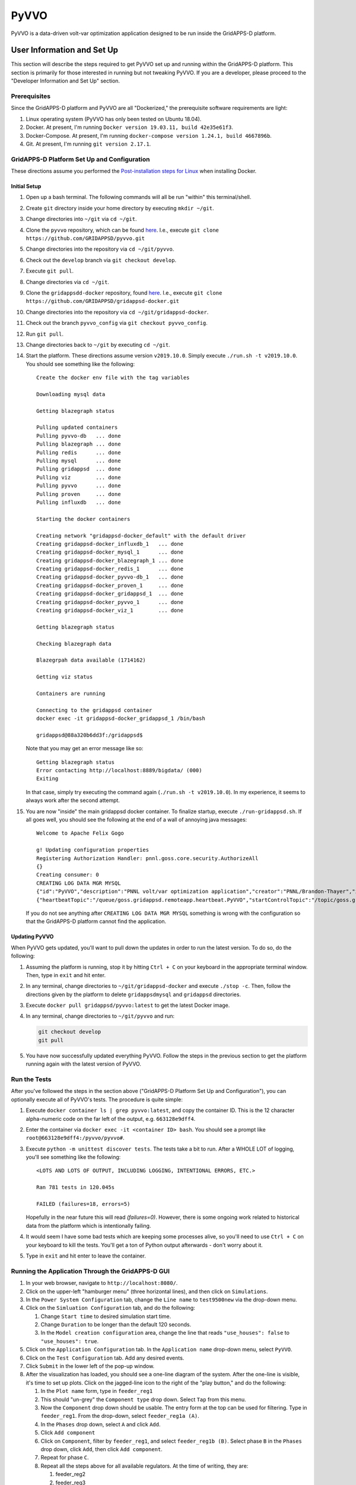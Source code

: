 PyVVO
=====

PyVVO is a data-driven volt-var optimization application designed to be
run inside the GridAPPS-D platform.

User Information and Set Up
---------------------------

This section will describe the steps required to get PyVVO set up and
running within the GridAPPS-D platform. This section is primarily for
those interested in running but not tweaking PyVVO. If you are a
developer, please proceed to the "Developer Information and Set Up"
section.

Prerequisites
~~~~~~~~~~~~~

Since the GridAPPS-D platform and PyVVO are all "Dockerized," the
prerequisite software requirements are light:

1.  Linux operating system
    (PyVVO has only been tested on Ubuntu 18.04).
2.  Docker. At present, I'm running ``Docker version 19.03.11, build
    42e35e61f3``.
3.  Docker-Compose. At present, I'm running ``docker-compose version
    1.24.1, build 4667896b``.
4.  Git. At present, I'm running ``git version 2.17.1``.

GridAPPS-D Platform Set Up and Configuration
~~~~~~~~~~~~~~~~~~~~~~~~~~~~~~~~~~~~~~~~~~~~

These directions assume you performed the `Post-installation steps for
Linux <https://docs.docker.com/install/linux/linux-postinstall/>`__ when
installing Docker.

Initial Setup
^^^^^^^^^^^^^

1.  Open up a bash terminal. The following commands will all be run
    "within" this terminal/shell.
2.  Create ``git`` directory inside your home directory by executing
    ``mkdir ~/git``.
3.  Change directories into ``~/git`` via ``cd ~/git``.
4.  Clone the ``pyvvo`` repository, which can be found
    `here <https://github.com/GRIDAPPSD/pyvvo>`__. I.e., execute
    ``git clone https://github.com/GRIDAPPSD/pyvvo.git``
5.  Change directories into the repository via ``cd ~/git/pyvvo``.
6.  Check out the ``develop`` branch via ``git checkout develop``.
7.  Execute ``git pull``.
8.  Change directories via ``cd ~/git``.
9.  Clone the ``gridappsdd-docker`` repository, found
    `here <https://github.com/GRIDAPPSD/gridappsd-docker>`__. I.e.,
    execute
    ``git clone https://github.com/GRIDAPPSD/gridappsd-docker.git``
10. Change directories into the repository via
    ``cd ~/git/gridappsd-docker``.
11. Check out the branch ``pyvvo_config`` via
    ``git checkout pyvvo_config``.
12. Run ``git pull``.
13. Change directories back to ``~/git`` by executing ``cd ~/git``.
14. Start the platform. These directions assume version ``v2019.10.0``.
    Simply execute ``./run.sh -t v2019.10.0``. You should see something
    like the following:

    ::

        Create the docker env file with the tag variables

        Downloading mysql data

        Getting blazegraph status

        Pulling updated containers
        Pulling pyvvo-db   ... done
        Pulling blazegraph ... done
        Pulling redis      ... done
        Pulling mysql      ... done
        Pulling gridappsd  ... done
        Pulling viz        ... done
        Pulling pyvvo      ... done
        Pulling proven     ... done
        Pulling influxdb   ... done

        Starting the docker containers

        Creating network "gridappsd-docker_default" with the default driver
        Creating gridappsd-docker_influxdb_1   ... done
        Creating gridappsd-docker_mysql_1      ... done
        Creating gridappsd-docker_blazegraph_1 ... done
        Creating gridappsd-docker_redis_1      ... done
        Creating gridappsd-docker_pyvvo-db_1   ... done
        Creating gridappsd-docker_proven_1     ... done
        Creating gridappsd-docker_gridappsd_1  ... done
        Creating gridappsd-docker_pyvvo_1      ... done
        Creating gridappsd-docker_viz_1        ... done

        Getting blazegraph status

        Checking blazegraph data

        Blazegrpah data available (1714162)

        Getting viz status

        Containers are running

        Connecting to the gridappsd container
        docker exec -it gridappsd-docker_gridappsd_1 /bin/bash

        gridappsd@88a320b6dd3f:/gridappsd$ 

    Note that you may get an error message like so:

    ::

        Getting blazegraph status
        Error contacting http://localhost:8889/bigdata/ (000)
        Exiting 

    In that case, simply try executing the command again
    (``./run.sh -t v2019.10.0``). In my experience, it seems to always
    work after the second attempt.

15. You are now "inside" the main gridappsd docker container. To
    finalize startup, execute ``./run-gridappsd.sh``. If all goes well,
    you should see the following at the end of a wall of annoying java
    messages:

    ::

        Welcome to Apache Felix Gogo

        g! Updating configuration properties
        Registering Authorization Handler: pnnl.goss.core.security.AuthorizeAll
        {}
        Creating consumer: 0
        CREATING LOG DATA MGR MYSQL
        {"id":"PyVVO","description":"PNNL volt/var optimization application","creator":"PNNL/Brandon-Thayer","inputs":[],"outputs":[],"options":["(simulationId)","\u0027(request)\u0027"],"execution_path":"python /pyvvo/pyvvo/pyvvo/run_pyvvo.py","type":"REMOTE","launch_on_startup":false,"prereqs":["gridappsd-sensor-simulator","gridappsd-voltage-violation","gridappsd-alarms"],"multiple_instances":true}
        {"heartbeatTopic":"/queue/goss.gridappsd.remoteapp.heartbeat.PyVVO","startControlTopic":"/topic/goss.gridappsd.remoteapp.start.PyVVO","stopControlTopic":"/topic/goss.gridappsd.remoteapp.stop.PyVVO","errorTopic":"Error","applicationId":"PyVVO"}

    If you do not see anything after ``CREATING LOG DATA MGR MYSQL``
    something is wrong with the configuration so that the GridAPPS-D
    platform cannot find the application.

Updating PyVVO
^^^^^^^^^^^^^^

When PyVVO gets updated, you'll want to pull down the updates in order
to run the latest version. To do so, do the following:

1.  Assuming the platform is running, stop it by hitting ``Ctrl + C`` on
    your keyboard in the appropriate terminal window. Then, type in
    ``exit`` and hit enter.

2.  In any terminal, change directories to ``~/git/gridappsd-docker``
    and execute ``./stop -c``. Then, follow the directions given by the
    platform to delete ``gridappsdmysql`` and ``gridappsd`` directories.

3.  Execute ``docker pull gridappsd/pyvvo:latest`` to get the latest
    Docker image.

4.  In any terminal, change directories to ``~/git/pyvvo`` and run:

    .. code:: sh

        git checkout develop
        git pull

5.  You have now successfully updated everything PyVVO. Follow the steps
    in the previous section to get the platform running again with the
    latest version of PyVVO.

Run the Tests
~~~~~~~~~~~~~

After you've followed the steps in the section above ("GridAPPS-D
Platform Set Up and Configuration"), you can optionally execute all of
PyVVO's tests. The procedure is quite simple:

1.  Execute ``docker container ls | grep pyvvo:latest``, and copy the
    container ID. This is the 12 character alpha-numeric code on the far
    left of the output, e.g. ``663128e9dff4``.

2.  Enter the container via ``docker exec -it <container ID> bash``. You
    should see a prompt like ``root@663128e9dff4:/pyvvo/pyvvo#``.

3.  Execute ``python -m unittest discover tests``. The tests take a bit
    to run. After a WHOLE LOT of logging, you'll see something like the
    following::

        <LOTS AND LOTS OF OUTPUT, INCLUDING LOGGING, INTENTIONAL ERRORS, ETC.>

        Ran 781 tests in 120.045s

        FAILED (failures=18, errors=5)

    Hopefully in the near future this will read `(failures=0)`. However,
    there is some ongoing work related to historical data from the 
    platform which is intentionally failing.

4.  It would seem I have some bad tests which are keeping some processes
    alive, so you'll need to use ``Ctrl + C`` on your keyboard to kill
    the tests. You'll get a ton of Python output afterwards - don't
    worry about it.

5.  Type in ``exit`` and hit enter to leave the container.

Running the Application Through the GridAPPS-D GUI
~~~~~~~~~~~~~~~~~~~~~~~~~~~~~~~~~~~~~~~~~~~~~~~~~~

1.  In your web browser, navigate to ``http://localhost:8080/``.

2.  Click on the upper-left "hamburger menu" (three horizontal lines),
    and then click on ``Simulations``.

3.  In the ``Power System Configuration`` tab, change the ``Line name``
    to ``test9500new`` via the drop-down menu.

4.  Click on the ``Simluation Configuration`` tab, and do the following:

    1.  Change ``Start time`` to desired simulation start time.
    2.  Change ``Duration`` to be longer than the default 120 seconds.
    3.  In the ``Model creation configuration`` area, change the line
        that reads ``"use_houses": false`` to ``"use_houses": true``.

5.  Click on the ``Application Configuration`` tab. In the
    ``Application name`` drop-down menu, select ``PyVVO``.

6.  Click on the ``Test Configuration`` tab. Add any desired events.

7.  Click ``Submit`` in the lower left of the pop-up window.

8.  After the visualization has loaded, you should see a one-line
    diagram of the system. After the one-line is visible, it's time to
    set up plots. Click on the jagged-line icon to the right of the
    "play button," and do the following:

    1.  In the ``Plot name`` form, type in ``feeder_reg1``

    2.  This should "un-grey" the ``Component type`` drop down. Select
        ``Tap`` from this menu.

    3.  Now the ``Component`` drop down should be usable. The entry form
        at the top can be used for filtering. Type in ``feeder_reg1``.
        From the drop-down, select ``feeder_reg1a (A)``.

    4.  In the ``Phases`` drop down, select ``A`` and click ``Add``.

    5.  Click ``Add component``

    6.  Click on ``Component``, filter by ``feeder_reg1``, and select
        ``feeder_reg1b (B)``. Select phase ``B`` in the ``Phases`` drop
        down, click ``Add``, then click ``Add component``.

    7.  Repeat for phase ``C``.

    8.  Repeat all the steps above for all available regulators. At the
        time of writing, they are:

        1.  feeder\_reg2

        2.  feeder\_reg3

        3.  vreg2

        4.  vreg3

        5.  vreg4

    9.  At present, the visualization does not support adding plots for
        capacitor states (open vs. closed). If those plots ever become
        available, they'll be useful.

    10. Add a plot to track feeder power by doing the following:

        1.  Use ``power`` for ``Plot Name``

        2.  Select ``Power`` from ``Component type`` drop-down and then
            check the ``Magnitude`` box.

        3.  Type in ``hvmv_sub`` in the ``Component`` drop-down and
            select ``hvmv_sub_hsb (A, B, C)``.

        4.  Click on all three phases in the ``Phases`` drop-down, click
            ``Add``, then click ``Add component``.

    11. We're done. Click ``Done`` in the lower left.

    12. Start the simulation by clicking on the "play button" in the
        upper right.

Viewing PyVVO Logs As Simulation Proceeds
~~~~~~~~~~~~~~~~~~~~~~~~~~~~~~~~~~~~~~~~~

Set Up
^^^^^^

As soon as you've started a simulation involving PyVVO, it's nice to
view the logs as they're emitted to see what PyVVO is up to. This is
also where you'll see evidence that PyVVO has handled an event. To get
the logs going, open up a new terminal, and do the following:

1.  Execute ``docker container ls | grep pyvvo``.

2.  From that output, copy the container ID associated with
    ``gridappsd/pyvvo:latest``. The container ID is the 12 character
    alphanumeric string on the far left, e.g. ``d2c2ec59696b``.

3. Execute ``docker logs -f <container ID goes here>``

4. Watch the logs roll in.

Note that a slightly more detailed version of the log can also be found
within the PyVVO container at ``/pyvvo/pyvvo/pyvvo.log``. As opposed to
the console log, the file version also contains module name, function
name, and line number. This is configurable via ``log_config.json``,
though most users will find no reason to tweak log configuration.

Expected Messages
^^^^^^^^^^^^^^^^^

Over the course of a simulation, PyVVO emits a lot of logging
information. This section attempts to describe most logging messages
you'll see over the course of a run of the application.

It's important to note that PyVVO is a multi-threaded application, and
as such, log messages may come in mixed up order. I.e., in the middle of
a sequence of genetic algorithm related messages, you may see a message
related to a piece of equipment's state being updated, since PyVVO is
listening to simulation output in different threads.

Initialization Messages
'''''''''''''''''''''''

When PyVVO is first started, it pulls a lot of information from the
platform in order to configure itself. As such, you'll see a lot of
messages in the beginning related to this.

*   ``[INFO] [PlatformManager]: Connected to GridAPPS-D platform.``

    Indicates PyVVO has successfully connected via the ``gridappsd``
    package.

*   ``[INFO] [SimulationClock]: SimulationClock configured and
    initialized.``

    Indicates PyVVO's clock has been initialized. It will log the most
    recent simulation time every ``clock_log_interval`` seconds. See the
    "Configuring PyVVO" section for details on how to change this
    interval.

*   ``[INFO] [SPARQLManager] <Some equipment type> data obtained``

    PyVVO emits this record for various types of equipment: regulators,
    capacitors, switches, inverters, synchronous machines, load nominal
    voltage, and substation. This indicates PyVVO pulled data from
    blazegraph related to the feeder in question in order to configure
    itself.

*   ``[INFO] [SPARQLManager]: <some equipment type> <some attribute>
    measurements obtained.``

    This indicates PyVVO has done an additional query to map measurement
    MRIDs to equipment MRIDs.

*   ``[INFO] [GLMManager]: GridLAB-D model parsed and mapped.``

    PyVVO has requested the base GridLAB-D model from the platform via
    the API, and has parsed the model.

*   ``[INFO] [GLMManager]: All solar objects removed from the model.``

    PyVVO removes solar objects from the GridLAB-D model, and instead
    updates inverter output directly via measurements from the platform.

*   ``[INFO] [GLMManager]: All inverters have V_In and I_In set
    according to their rated power.``

    This is related to the previous item: PyVVO gives inverters in its
    internal GridLAB-D model a DC source capable of injecting the
    inverters' rated apparent power.

*   ``[INFO] [GLMManager]: All switches have had their states converted
    to three phase notation.``

    The baseline model from the platform only gives one ``status`` field
    for all switch phases. PyVVO modifies the model so there's an
    individual status for each switch phase.

Running/Update Messages
'''''''''''''''''''''''

PyVVO is constantly monitoring the state of all important equipment:
regulators, capacitors, switches, inverters, diesel generators, etc.
When a measurement message comes in indicating a change in equipment
state, it's logged.

*   ``[INFO] [<equipment type>Manager]: Changed modeled state of <some
    integer> equipment phases after receiving measurements from the
    platform.``

    This message indicates PyVVO has changed its internal
    modeled state for equipment after a message from the platform comes
    in. You'll see this for many different types of equipment. While
    PyVVO is still "starting up," several of these messages will be
    logged as the equipment in the system does not match the
    nominal/baseline state of the equipment which PyVVO pulls from
    blazegraph. After the initialization stage, these messages will
    indicate some sort of change in the system, e.g. switches
    opening from a fault.

*   ``[WARNING] [InverterSinglePhase]: Equipment pv_1041, phase S2, had
    its state updated to exceed its rated power by 26.34%! New P:
    1010.76, New Q: -0.14, New |S|: 1010.76, Rated |S|: 800.00.``

    PyVVO warns if an inverter or generator's current state is exceeding the
    equipment's rated power. At present, these messages are annoying since a
    handful of them show up now and again. This is due to a bug in the
    platform. When
    `#48 <https://github.com/GRIDAPPSD/gridappsd-forum/issues/48#issue-518622691>`__
    is resolved, hopefully these annoying messages go away.

*   ``[INFO] [SimulationClock]: Simulation time is 1358179201.``

    The SimulationClock periodically reports the approximate simulation
    time.

*   ``[__main__]: InverterManager log level changed to WARNING to reduce
    output.``:

    Since the inverter states are being constantly updated, a lot of log
    output is produced. Before PyVVO begins its main optimization loop,
    it turns down the log level of the InverterManager to reduce this
    distracting output.

Optimization Flow Related Messages
''''''''''''''''''''''''''''''''''

After initialization, PyVVO runs in an endless loop calculating optimal
set points for capacitors and regulators (control of other devices will
be included in future work). This section will describe messages related
to the running of the optimization (which is a genetic algorithm,
abbreviated "GA").

*   ``[__main__]: **********************************************...``

    To give a visual break in the logs, a bunch of stars are logged
    right before the genetic algorithm starts. The following messages
    are emitted to indicate that PyVVO has updated its internal
    GridLAB-D model with the current state of various pieces of
    equipment before starting the genetic algorithm. Note that
    regulator/capacitor states are not included in these initial
    messages as during the course of the genetic algorithm PyVVO updates
    many different models with many different possible regulator and
    capacitor states, including the "current" state.

    *   ``[INFO] [__main__]: All inverters in the .glm have been updated
        with the current inverter state.``


    *   ``[INFO] [__main__]: All switches in the .glm have been updated
        with current states.``

    *   ``[INFO] [__main__]: All machines/diesel_dgs in the .glm have
        been updated with current states.``

*   ``[INFO] [__main__]: Starting genetic algorithm to compute set
    points for 2013-01-14 16:00:57+00:00 through 2013-01-14
    16:01:57+00:00.``

    For each run of the genetic algorithm, PyVVO let's you know for what
    approximate time period it is computing set points for.

*   ``[INFO] [Population]: Approximately 0 individuals have been
    evaluated, 17 are in the queue, and 6 are currently being
    evaluated.``

    While the genetic algorithm is running, PyVVO reports how many
    "individuals" in the "population" have been evaluated. When all
    individuals have been evaluated, a "generation" is complete. Due
    to the nature of Python queues, the numbers provided here may not be
    exact.

*   ``[INFO] [GA]: After generation 1, best fitness: 6363.42 from
    individual 12``

    After each generation of the genetic algorithm, PyVVO indicates the
    best "fitness" found. Seeing these fitness values reduce from
    generation to generation indicates the genetic algorithm is finding
    better solutions each generation (which is a good thing!).

*   You'll see the following messages at the end of a successful run
    through of the genetic algorithm (not necessarily exactly in the
    following order):

        *   ``[INFO] [Population]: Gracefully stopping genetic algorithm
            evaluation.``

        *   ``[INFO] [GA]: Best overall fitness: 6147.98 from individual
            44``

        *   ``[INFO] [GA]: Total GA run time: 164.39``

        *   ``[PlatformManager]: Preparing to send following command:
            {"command": "update",...``

        *   Repeat of the above, but for capacitors.

        *   ``[__main__]: Regulator commands sent in.``

        *   ``[__main__]: Capacitor commands sent in.``

        *   ``[RegulatorManager]: Changed modeled state of 17 equipment
            phases after receiving measurements from the platform.``

        *   ``[CapacitorManager]: Changed modeled state of 5 equipment
            phases after receiving measurements from the platform.``

        *   ``[__main__]: Commands for regulator(s) have been confirmed
            to have been successfully carried out in the platform.``

        *   ``[__main__]: Commands for capacitor(s) have been confirmed
            to have been successfully carried out in the platform.``

*   You'll see the following messages when PyVVO detects an important
    change in the system and decides the genetic algorithm should be
    halted and restarted with new equipment states:

    *   ``[INFO] [GAStopper]: Stopping the genetic algorithm because at
        least one switch changed state at simulation time 2013-01-14
        16:01:02+00:00.``

    *   ``[INFO] [GA]: Stopping the genetic algorithm.``

    *   ``[INFO] [Population]: Gracefully stopping genetic algorithm
        evaluation.``

    *   ``[WARNING] [Population]: The length of the population does not
        match the expected population size. Perhaps evaluation was
        interrupted?``

    *   ``[WARNING] [GA]: Did not run <bound method
        Population.natural_selection of <pyvvo.ga.Population object at
        0x7f60be74e950>> because the run_event is not set.``

*   ``[INFO] [PlatformManager]: send_command given empty lists,
    returning None.``

    This message is emitted if either the genetic algorithm was
    interrupted, or, if PyVVO determined that the current regulator and
    capacitor set points are optimal, and thus no commands need to be
    sent into the platform.

TODO: Finish this section up once all the events are working properly.

Configuring PyVVO
~~~~~~~~~~~~~~~~~

PyVVO has three configuration files, all of which can be found in the
``pyvvo`` directory of this repository:

*   ``log_config.json``

*   ``platform_config.json``

*   ``pyvvo_config.json``

Most users will have no desire or need to tweak either
``log_config.json`` or ``platform_config.json``, so these will not be
discussed in much detail.

log\_config.json
^^^^^^^^^^^^^^^^

``log_config.json`` is used to configure PyVVO's logging - the level
(e.g. ``DEBUG`` vs ``INFO``), format, and file for the logs can be
modified. Note that while there is a log file, log records are also
emitted to stdout/stderr.

platform\_config.json
^^^^^^^^^^^^^^^^^^^^^

``platform_config.json`` is the application configuration file required
by the GridAPPS-D platform. It defines the application name,
prerequisite services, etc. A symlink to this file is created at
/appconfig within the PyVVO Docker container.

pyvvo\_config.json
^^^^^^^^^^^^^^^^^^

``pyvvo_config.json`` is the file users may want to tweak, as it has
many parameters which can be tweaked which alter how PyVVO operates. At
present, this file is loaded at application startup, meaning that
changes **will not take affect until the next run of the application.**
This could be modified in the future to allow for mid-run configuration.

Modifying pyvvo\_config.json
''''''''''''''''''''''''''''

In the initial setup you cloned the ``pyvvo`` repository for the sole
purpose of having ``pyvvo_config.json`` mapped into the PyVVO Docker
container via a volume. The bottom line is this:

When you modify your local copy of the file at
``~/git/pyvvo/pyvvo/pyvvo_config.json``, the change is instantly made
inside PyVVO's Docker container (while the platform is running, that
is).

So, simply use your favorite editor to tweak the file locally (i.e. on
your host machine). Note that removing any entries or re-arranging
things will break the application, as will **incorrect json syntax**.
So, you'd be better off in the long run using an editor that tells you
when you goofed up the syntax.

Description of Parameters in pyvvo\_config.json
'''''''''''''''''''''''''''''''''''''''''''''''

The following list will discuss top-level keys and their associated
parameters.

*   **database**: Most users will never need to change any database
    fields.

    *   *triplex_table*: Prefix for MySQL tables used to store
        information related to triplex loads (e.g. voltage).

    *   *substation_table*: Prefix for tables used to store
        head-of-feeder information (e.g. power magnitude and angle).

    *   *query_buffer_limit*: Parameter used by GridLAB-D for MySQL
        submissions. See
        `here <http://gridlab-d.shoutwiki.com/wiki/Recorder_(mysql)#query_buffer_limit>`__
        for more details.

    *   *max_connections*: Maximum number of allowed database
        connections. Be sure this is higher than the
        ``ga/population_size`` parameter.

*   **ga**: The genetic algorithm in PyVVO has many tweakable parameters
    that affect how the application behaves. Most users will likely only
    ever tweak the ``population_size``, ``generations``,
    ``log_interval``, and ``processes``. Under the ``ga`` key, there are
    the following items:

    *   **probabilities**: object containing several probabilities
        related to the operation of the genetic algorithm:

            *   *mutate_individual*: Probability that a "child" will
                have its chromosome randomly mutated.

            *   *mutate_bit*: If an individual is undergoing mutation,
                probability of random mutation for each bit in the
                chromosome.

            *   *crossover*: Given two parents, the probability
                crossover is performed. If crossover is not performed,
                the children will be mutated versions of the parents.

    *   **intervals**: object containing several intervals related to
        the operation of the genetic algorithm:

        *   *sample*: Interval (seconds) for which
            `GridLAB-D recorders
            <http://gridlab-d.shoutwiki.com/wiki/Recorder_(mysql)>`__
            sample their respective measurements. This parameter is
            directly used as the ``interval`` parameters for GridLAB-D
            MySQL recorders. Note that a lower value of ``sample`` leads
            to a higher sampling frequency, which can increase algorithm
            runtime by increasing input/output requirements.
            Additionally, this parameter has some impact on the
            ``costs`` (discussed in that section).

        *   *minimum_timestep*: `Minimum time step
            <http://gridlab-d.shoutwiki.com/wiki/Minimum_timestep>`__
            used in GridLAB-D simulation. This should always be less
            than the value of ``sample``. Larger values of
            ``minimum_timestep`` can lead to faster simulation runtime,
            but one must be careful that the setting of this parameter
            does not mess up modeling of components which change over
            time. At this point in time, PyVVO's GridLAB-D simulations
            do not have objects which change state over time (i.e.
            regulators are in manual mode, inverters have a constant
            output, etc.).

        *   *model_run*: Simulation duration (seconds) for the GridLAB-D
            models. The "stoptime" of the `GridLAB-D clock
            <http://gridlab-d.shoutwiki.com/wiki/Clock>`__ will be set
            in such a way to ensure simulation duration matches this
            parameter.

    *   **population_size**: Number of "individuals" in the
        "population" for the genetic algorithm. A higher number will
        often result in better solutions, but at the cost of longer
        run-time. It is recommended that the population size be an
        integer multiple of the ``processes`` parameter.

    *   **generations**: Number of "generations" to run for the genetic
        algorithm. A higher number will often result in better
        solutions, but at the cost of longer run-time.

    *   **top_fraction**: Used to determine how many of the top
        individuals to carry over between generations via elitism. The
        number of individuals is computed as
        ``ceil(population_size * top_fraction)``.

    *   **total_fraction**: Used to determine how many total individuals
        to carry over between generations. These individuals will all be
        eligible for crossover. The total number of individuals is
        computed as ``ceil(population_size * total_fraction)``.

    *   **tournament_fraction**: Used to determine how many individuals
        compete in each tournament to be selected for crossover. The
        tournament size is computed as
        ``ceil(population_size * tournament_fraction)``.

    *   **log_interval**: How often to log genetic algorithm progress in
        seconds.

    *   **processes**: Number of processes to use for the genetic
        algorithm. If PyVVO is running on the same machine as the
        platform, I would recommend setting this parameter to be number
        of processors/cores minus two. E.g. 6 processes on an 8 core
        machine.

    *   **process_shutdown_timeout**: How long to wait (in seconds) for
        each process to shut down after the genetic algorithm is
        complete before raising a TimeoutError.

*   **limits**: The ``limits`` indicate the value at which penalties are
    applied in the genetic algorithm. The following parameters are
    available:

    *   *voltage_high*: Voltage in per unit above which over-voltage
        violation penalties are incurred.

    *   *voltage_low*: Voltage in per unit below which under-voltage
        violation penalties are incurred.

    *   *power_factor_lag*: The minimum lagging power factor, as
        measured at the head of the feeder, before power factor
        penalties are incurred.

    *   *power_factor_lead*: The minimum leading power factor, as
        measured at the head of the feeder, before power factor
        penalties are incurred.

*   **costs**: The ``costs`` are tightly coupled with the ``limits`` as
    mentioned above. These ``costs`` are effectively weights in the
    objective function of the genetic algorithm. A user can tweak these
    parameters to dramatically alter the behavior of the application.
    For example, setting all ``costs`` parameters to zero *except* for
    ``energy`` will cause the application to purely minimize total
    energy consumption. Conversely, setting all parameters to zero
    *except* for ``voltage_violation_high`` and
    ``voltage_violation_low`` will cause the application to purely
    minimize voltage violations.

    The following parameters are available:

    *   *capacitor_switch*: Penalty incurred to change the state (open
        or close) on a single phase of a capacitor. E.g., closing all
        three phases on a capacitor would incur a penalty of
        ``3 * capacitor_switch``.

    *   *regulator_tap*: Penalty incurred to change a single regulator
        tap on an individual phase by one position. E.g., changing phase
        B on a regulator from position 5 to 7 would incur a penalty of
        ``3 * regulator_tap``.

    *   *energy*: Cost of energy. The total penalty will be computed as
        total energy that is consumed in the feeder for the duration of
        the simulation times the ``energy`` cost.

    *   *voltage_violation_high*: This penalty is applied for each
        recorded value which is above the specified ``voltage_high``
        parameter. At this point in time, PyVVO only looks at 120/240V
        customers for determining voltage violations. For an individual
        violation, the incurred penalty is computed as
        ``(actual voltage - voltage_high) * voltage_violation_high``
        (if and only if the actual voltage is above ``voltage_high``).
        In this way, the worse the voltage violation, the higher the
        penalty. It's worth noting that the calculated penalty is
        sensitive to the ``intervals/sample`` parameter: a higher sample
        rate (lower value of ``intervals/sample``), will lead to more
        samples being taken. Since the penalty is computed for each
        sample, more samples leads to a higher penalty. However, this
        can be combated by simply reducing the value of
        ``voltage_violation_high`` rather than increasing
        ``intervals/sample``.

    *   *voltage_violation_low*: See discussion for
        ``voltage_violation_high``. In this case, the penalty is
        computed as
        ``(voltage_low - actual voltage) * voltage_violation_low``.

    *   *power_factor_lag*: Power factor costs/penalties are associated
        purely with the head of the feeder, and power factor is computed
        as a single value for all three phases: i.e. power factor is not
        computed for each phase individually. This cost should be read
        as "penalty per 0.01 deviation from the ``power_factor_lag``
        parameter." Note this penalty is only applied to lagging power
        factors. For example, say that an individual power factor
        measurement (well, power factor is computed, but you get the
        idea) comes out to be 0.96 lagging and the
        ``limits/power_factor_lag`` parameter is set to be 0.98. If the
        ``costs/power_factor_lag`` parameter is set to be 0.05, the
        penalty would be computed as: ``(0.98 - 0.96) * 100 * 0.05``.
        Similar to the discussion provided for
        ``voltage_violation_high``, the penalty is incurred for every
        recorded measurement in the GridLAB-D simulation, so the value
        of ``intervals/sample`` can impact the total penalty.

    *   *power_factor_lead*: See ``power_factor_lag``, but replace every
        instance of the word lag "lag" with the word "lead."

*   **load_model**: An important component of PyVVO's operation is its
    predictive load modeling. The parameters here can change how that
    load modeling is performed. The following parameters are available:

    *   *averaging_interval*: This should match the averaging interval
        in the historic data which PyVVO uses for creating its
        data-driven load models. For example, if the historic data is
        reported as a fifteen minute average, ``averaging_interval``
        should be ``"15Min"``. This string must be a valid
        "Date Offset" in Pandas. You can find a table `here
        <https://pandas.pydata.org/pandas-docs/stable/user_guide/timeseries.html#dateoffset-objects>`__.

    *   *window_size_days*: How many days into the past PyVVO reaches
        when obtaining historic data to perform load modeling. In our
        `HICSS publication <http://hdl.handle.net/10125/64115>`__, we
        used two weeks, a.k.a. 14 days.

    *   *filtering_interval_minutes*: How many minutes plus/minus the
        current simulation time (or rather, the time for which the
        models will be used) for which PyVVO will include historic data
        for. For example, if the load model is intended to be used for
        08:00a.m. and ``filtering_interval_minutes`` is 60, PyVVO will
        use data ranging from 07:00a.m. to 09:00a.m. (plus/minus 60
        minutes) when creating the load model for 08:00a.m.

*   **misc**: Miscellaneous levers you can pull are included here:

    *   *clock_log_interval*: How often, in seconds, PyVVO's
        ``SimulationClock`` will emit the most recent simulation time.

Developer Information and Set Up
--------------------------------

This section will describe what's needed to get set up to work on PyVVO.

Operating System
~~~~~~~~~~~~~~~~

While in theory Docker containers can run on Windows, I have not done
any testing on Windows. I strongly recommend Ubuntu 18.04, and I also
recommend using VMWare Workstation if you're stuck on Windows and must
use a virtual machine.

**NOTE**: When provisioning your virtual machine, I strongly recommend
against skimping on resources. Allot as much memory and as many CPUs as
you can, and create a static virtual hard-drive with no less than 100GB
of storage space.

Docker and Docker-Compose
~~~~~~~~~~~~~~~~~~~~~~~~~

This application is Docker-based, so you'll need to install Docker. You
can find the installation instructions
`here <https://docs.docker.com/install/linux/docker-ce/ubuntu/>`__, and
also be sure to follow the `post-installation
instructions <https://docs.docker.com/install/linux/linux-postinstall/>`__.

Next, install docker-compose by following the directions
`here <https://docs.docker.com/compose/install/>`__.

You can find the Docker images for this project on `Docker
Hub <https://hub.docker.com/r/gridappsd/pyvvo>`__. Alternatively, you
can simply build the image by running ``build.sh``. Check out the
comments at the top of the file for input arguments. At present
``build.sh`` attempts to push the image to Docker Hub, but that push
happens as the last command in the script. So, don't worry if you get an
error indicating you don't have push permissions.

Python
~~~~~~

This application is written in Python. However, the beauty of using
Docker is that you won't need to worry about Python versions or
packages.

PyCharm
~~~~~~~

I (Brandon) do my development in PyCharm. Ultimately, you'll need a
license for the PyCharm Professional edition since we need Docker
support. Fortunately, while you're waiting on a license you can start a
free trial of the professional edition.

If you've followed my suggestions and are using Ubuntu, Snap makes it
really easy to install PyCharm. Simply use Ubuntu's search bar to find
"Ubuntu Software", open it, then search for PyCharm. You should see
three options - select "PyCharm Pro" and proceed with installation.

After you've installed PyCharm, there's a lot of set-up to do. However,
I'm going to save that for another section.

Git and Git-LFS
~~~~~~~~~~~~~~~

This project uses Git for version control, and Git Large File Storage
(LFS) to keep the repository trim despite the significant number of
large files (primarily for tests). It's easiest to install git-lfs via
apt:

``sudo apt-get install git-lfs``

Further directions can be found `here <https://git-lfs.github.com/>`__,
but really all you should need to do is the following (assuming you
cloned this repository into ~/git/pyvvo):

::

    cd ~/git/pyvvo
    git lfs install
    git lfs pull

GridAPPS-D
~~~~~~~~~~~

Fortunately, the GridAPPS-D platform is Docker-based, so that makes
working with it pretty easy. **You will need to have the GridAPPS-D
platform running while developing PyVVO.** Head on out to the
`gridappsd-docker
repository <https://github.com/GRIDAPPSD/gridappsd-docker>`__ and clone
it. Then, check out the ``pyvvo_config`` branch. From time to time, this
branch will need updated (mainly merging ``develop`` into
``pyvvo_config``). The following directions to start the platform assume
you've cloned it into ``~/git/gridappsd-docker``. For the sake of
example, we'll be using the ``v2020.05.0`` tag. You can find the release
notes
`here <https://gridappsd.readthedocs.io/en/latest/overview/index.html#release-history>`__.

::

    cd ~/git/gridappsd-docker
    ./run.sh -t v2020.05.0

After some time, your shell will now be inside the main platform Docker
container. Your shell should look something like:

``gridappsd@21b12e439f05:/gridappsd$``

Finally, inside the Docker container (where your shell now is), run:

.. code::

    ./run-gridappsd.sh


You'll see a bunch of start-up messages, and then you should eventually
see something like::

    ____________________________
    Welcome to Apache Felix Gogo

    g! org.ops4j.pax.logging.pax-logging-api[org.ops4j.pax.logging.internal.Activator] : Enabling SLF4J API support.
    org.ops4j.pax.logging.pax-logging-api[org.ops4j.pax.logging.internal.Activator] : Enabling Jakarta Commons Logging API support.
    org.ops4j.pax.logging.pax-logging-api[org.ops4j.pax.logging.internal.Activator] : Enabling Log4J API support.
    org.ops4j.pax.logging.pax-logging-api[org.ops4j.pax.logging.internal.Activator] : Enabling Avalon Logger API support.
    org.ops4j.pax.logging.pax-logging-api[org.ops4j.pax.logging.internal.Activator] : Enabling JULI Logger API support.
    Updating configuration properties
    SYSTEM CONFIG UPDATED system manager pnnl.goss.core.security.impl.SecurityConfigImpl@29fa3d60
    SYSTEM MANAGER UPDATED system
    Registering Authorization Handler: pnnl.goss.core.security.AuthorizeAll
    {}
    Creating consumer: 0
    START system manager pnnl.goss.core.security.impl.SecurityConfigImpl@29fa3d60
    Registering user roles: system --  admin,operator,evaluator,testmanager,application,service
    Registering user roles: application2 --  application
    Registering user roles: application1 --  application
    Registering user roles: operator3 --  operator
    Registering user roles: operator2 --  operator
    Registering user roles: evaluator2 --  evaluator,operator
    Registering user roles: operator1 --  operator
    Registering user roles: evaluator1 --  evaluator,operator
    Registering user roles: testmanager2 --  testmanager
    Registering user roles: testmanager1 --  testmanager
    Registering user roles: service2 --  service
    Registering user roles: service.pid --  pnnl.goss.gridappsd.security.rolefile
    Registering user roles: service1 --  service
    CREATING LOG DATA MGR MYSQL
    {"id":"PyVVO","description":"PNNL volt/var optimization application","creator":"PNNL/Brandon-Thayer","inputs":[],"outputs":[],"options":["(simulationId)","\u0027(request)\u0027"],"execution_path":"python /pyvvo/pyvvo/pyvvo/run_pyvvo.py","type":"REMOTE","launch_on_startup":false,"prereqs":["gridappsd-sensor-simulator","gridappsd-voltage-violation","gridappsd-alarms"],"multiple_instances":true}
    {"heartbeatTopic":"/queue/goss.gridappsd.remoteapp.heartbeat.PyVVO","startControlTopic":"/topic/goss.gridappsd.remoteapp.start.PyVVO","stopControlTopic":"/topic/goss.gridappsd.remoteapp.stop.PyVVO","errorTopic":"Error","applicationId":"PyVVO"}

At this point, the platform is ready.

PEP-8
~~~~~

While I (Brandon) won't claim to be perfect, I try to strictly follow
`PEP-8 <https://www.python.org/dev/peps/pep-0008/>`__. Please read the
PEP and do your best to conform to its requirements.

Fortunately, PyCharm will tell you when you're failing to meet PEP-8 in
most circumstances. So, please don't ignore the colored underlines that
PyCharm gives you. The goal is to have all files not have a single
PyCharm mark indicating a problem.

By default, PyCharm is not configured to follow the line length
requirements laid out in PEP-8. See `this section
<#set-visual-guides-for-pep-8>`__ for details on setting up configuring
line length.

MySQL
~~~~~

PyVVO relies on MySQL for running the genetic algorithm. In short,
GridLAB-D is used as a power flow solver/simulator, and simulation
results get put into a MySQL database. Then, PyVVO pulls the data from
MySQL to evaluate which simulation performed best.

At the time of writing (2019-10-11), a Docker repository is not set up
for PyVVO's MySQL container, so you'll need to build it yourself.
Luckily, this is very simple. Do the following in a bash shell (
assuming you cloned the repository into `~/git/pyvvo`):

.. code:: bash

    cd ~/git/pyvvo/mysql
    ./build.sh

Setting up PyCharm to work with PyVVO
~~~~~~~~~~~~~~~~~~~~~~~~~~~~~~~~~~~~~

Introduction
^^^^^^^^^^^^

To enable debugging, the PyVVO application is run *outside* of the
platform during development. Here's what I mean by outside: The platform
uses docker-compose to orchestrate various platform-related Docker
containers. This is nice, because docker-compose puts all the containers
in the same virtual network which includes DNS look-ups, so each
container can be found by a host name which is equivalent to its service
name in the docker-compose.yml file.

PyCharm can use a Python interpreter found within a Docker container.
Additionally, PyCharm supports using a Python interpreter found within a
service defined by a docker-compose file. Here's the catch: PyCharm
starts up the container *each* time you want to run your code. This
rules out adding PyVVO as a service to the platform's docker-compose
file for development because **a)** the platform needs started via
script, not just simple Docker commands, and **b)** starting the
platform can take a while and you sure don't want to wait that long each
time to execute simple code.

Note that when running PyVVO for evaluation/demonstration, it is run
"inside" the platform (i.e. configured as a service in the platform's
docker-compose file), so this discussion primarily pertains to
development. For running "inside" the platform, the ``pyvvo_config``
branch of the ``griappsd-docker`` repository simply adds the PyVVO
container and PyVVO's complimentary MySQL container to the platform's
``docker-compose.yml`` file.

I've created some utilities to make running PyVVO outside the platform
easy. Together with PyCharm's features, the development workflow turns
out to be not so painful.

PyVVO Environment Variables
^^^^^^^^^^^^^^^^^^^^^^^^^^^

This section is for your information. You can skip it if you'd like - if
your environment/PyCharm is all set up properly you shouldn't ever have
to worry about these environment variables. However, if something is
wrong, the more you know the better :)

The PyVVO application needs to know if it's running within the platform
or outside it so it knows how to connect to the platform. The mechanism
I'm using to signal where we're running is through system environment
variables in PyVVO's Docker container. Specifically, the variables are
``platform``, ``host_ip``, and ``GRIDAPPSD_PORT``. You can find the
usage of these variables in ``pyvvo/gridappsd_platform.py``. Note that
the variables ``platform`` and ``host_ip`` are **not** set during
container build time, and thus **must** be set at container run time.
More on that later. Here's a quick description of these variables:

-  ``platform``: Should be a string, either ``1`` or ``0``. A value of
   ``1`` means PyVVO is running inside the platform, while a value of
   ``0`` indicates PyVVO is running outside the platform.
-  ``host_ip``: This variable is only needed if ``platform`` is ``0``.
   In order to connect to the platform, we need to know this machine's
   (the host's) IP address. There's a helper script to set this variable
   - more on that later.
-  ``GRIDAPPSD_PORT``: This is the default port which GridAPPS-D exposes
   for connections. This is set in the upstream Docker container that
   PyVVO is built on top of, ``gridappsd/app-container-base``. You can
   see it set in `this
   Dockerfile <https://github.com/GRIDAPPSD/gridappsd-python/blob/master/Dockerfile>`__.

PyCharm Interpreters
^^^^^^^^^^^^^^^^^^^^

Summary
'''''''

You have two options for configuring your PyCharm interpreter for PyVVO:

-  **Option 1, Docker-Compose (preferred)**: You need the latest PyVVO
   container either by running ``build.sh`` or
   ``docker pull gridappsd/pyvvo:<tag>``. This option uses
   docker-compose to orchestrate both the PyVVO container and a MySQL
   container that PyVVO can connect to. With this option, you can run
   all tests/code, but PyCharm takes significantly more time to
   start/kill containers for each code execution.
-  **Option 2, Simple Docker Container (faster, but does not work for
   everything)**: After either running ``build.sh`` or performing a
   ``docker pull gridappsd/pyvvo:latest``, you can set PyCharm to use
   the PyVVO docker container as your interpreter. **IMPORTANT NOTE**:
   Not everything will work in this configuration. Specifically,
   anything that uses MySQL will fail. MySQL is needed for **a)**
   running GridLAB-D models which store outputs in MySQL, and **b)**
   accessing MySQL to pull outputs from GridLAB-D model runs. You can be
   sure that any module which imports ``pyvvo/db.py`` depends on MySQL.
   While not everything will work, this option is faster (takes PyCharm
   less time to start/kill each time you want to execute code.)

Steps relevant to both Option 1 and Option 2
''''''''''''''''''''''''''''''''''''''''''''

Follow these steps before following the directions for Option 1 or 2:

1.  Ensure you have the latest PyVVO container (run ``build.sh`` or do a
    ``docker pull``)

2.  In PyCharm, go to ``File`` --> ``Settings`` or use the keyboard
    shortcut ``Ctrl + Alt + S``.

3.  In the menu on the left, select ``Project: pyvvo`` and then select
    ``Project Interpreter``.

4.  Click the gear/cog icon in the upper right, then click ``Add``.

Option 1 - Docker-Compose
'''''''''''''''''''''''''

1.  In the menu on the left, select ``Docker Compose``

2.  For ``Configuration file(s)``, set this to ``docker-compose.yml``,
    which exists at the top level of this repository.

3.  For ``Service``, select ``pyvvo``.

4.  Hit ``OK`` then ``Apply``.

Option 2 - Simple Docker Container
''''''''''''''''''''''''''''''''''

1.  In the menu on the left, select ``Docker``.

2.  Select the appropriate image, hit ``OK`` and then hit ``Apply``.

PyCharm Run Configurations
^^^^^^^^^^^^^^^^^^^^^^^^^^

In order to ensure the environment variables (see `here
<#pyvvo-environment-variables>`__) are being properly injected for each
run, we need to do some configuration. Please perform all steps in the
following sections.

Install EnvFile Plugin
''''''''''''''''''''''

To make things as easy as possible, we're using the ``EnvFile`` plugin
by Borys Pierov. To install:

1.  Open PyCharm settings (``Ctrl + Alt + S``).

2.  Select ``Plugins`` on the left.

3.  Search for ``EnvFile``.

4.  Click ``Install``.

Edit Run Configurations
'''''''''''''''''''''''

We need to configure PyCharm to take a couple light-weight actions each
time we run code. Please do the following:

1.  In PyCharm's upper menu, select ``Run``.

2.  In the drop-down, select ``Edit Configurations``.

3.  In the window that pops up, click on the wrench icon in the upper
    left. When you hover over the icon it should say ``Edit Templates``.

4.  On the left, you should see both ``Python`` and ``Python tests``.
    **Make sure you perform the remaining steps for both ``Python`` and
    ``Python tests``.** Note for ``Python tests`` you'll be selecting
    ``Unittests`` from the dropdown, whereas for ``Python`` there is no
    dropdown.

5.  With ``EnvFile`` installed you should see an ``EnvFile``
    tab in the window. Select it.

6.  Click ``Enable EnvFile``.

7.  In the area below, you should see a table with headers ``Enabled``,
    ``Path``, and ``Type``. Click on the plus icon in the upper right of
    that table and select ``JSON/YAML File``.

8.  You'll need to select a path to a file in the window that pops up.
    Assuming you've cloned the repo into ``~/git/pyvvo``, select the
    ``~/git/pyvvo/pyvvo/env.json`` file.

9.  Now, in the bottom of the ``Run/Debug Configurations`` window, you
    should see a section labeled ``Before launch: External tool,
    Activate tool window``. Click on the "plus" icon in that area.

10. An ``External Tools`` window will pop up. Click the "plus" icon in
    the upper left of that window.

11. Now, a ``Create Tool`` icon will pop up. Enter the following
    (replace all paths with your local path):

    -   **Name**: ``create_env_file``

    -   **Description**: ``Create env.json file before each run.``

    -   **Program**:
        ``/home/<your user>/git/pyvvo/utils/create_env_file.py``

    -   **Arguments**: ``-f /home/<your user>/git/pyvvo/pyvvo/env.json
        --platform 0 --port 61613``

    -   **Working directory**: ``/home/<your user>/git/pyvvo/utils``

12. Click ``OK``.

13. Repeat the ``EnvFile`` and ``External Tools`` steps for the other
    template (either ``Python`` or ``Python tests/Unittest``, depending
    on where you started). Note that PyCharm will have saved the EnvFile
    configuration and the ``External Tool`` configurations, so you
    should just be able to select them instead of re-entering all the
    data.

At this point, you should be all set up to start running code!

Set Visual Guides For PEP-8
^^^^^^^^^^^^^^^^^^^^^^^^^^^

While PyCharm informs you when you break PEP-8, it doesn't default to
the proper line length guides. Here's the line length excerpt from
PEP-8::

    "Limit all lines to a maximum of 79 characters.

    For flowing long blocks of text with fewer structural restrictions
    (docstrings or comments), the line length should be limited to 72
    characters."

Please follow this when coding. Here's how to set up visual guides in
PyCharm:

1.  Open settings (``Ctrl + Alt + S``).

2.  Expand the ``Editor`` section in the left-hand menu.

3.  Click on ``Code Style`` (no need to expand the section).

4.  In the ``Hard wrap at`` section, enter ``79``. I recommend
    unchecking ``Wrap on typing``.

5.  In the ``Visual guides`` section enter ``72, 79``.

6.  Click ``Apply`` and ``OK``.

Run the tests
~~~~~~~~~~~~~

If you've followed all the directions in `this section
<#setting-up-pycharm-to-work-with-pyvvo>`__, you should be good to start
working. To confirm your setup is working, you can run all the PyVVO
tests. Unfortunately, not all the tests will pass even if your setup is
correct. The platform has some bugs (fixes are perpetually upcoming) and
has also recently made some backward-incompatible changes that have yet
to be addressed.

**NOTE**: The very first time you run the tests (or any code for that
matter) I would recommend starting the tests, and after a single test
has run, kill the tests. This is a ONE TIME thing. Long story short: the
"EnvFile" plugin runs *before* the external tools, so your ``env.json``
file won't be correct on the first run. It's also possible your first
run of the day may fail if your IP address has changed from your
previous session. I've filed a ticket
`here <https://github.com/ashald/EnvFile/issues/74>`__, but it seems to
be a PyCharm limitation rather than a limitation of the EnvFile plugin
itself.

To run the tests:

1.  Ensure you've installed all the software detailed in this README.

2.  Ensure the platform is running, as specified in `this section
    <#gridapps-d>`__.

3.  Ensure you configured PyCharm according to `this section
    <#setting-up-pycharm-to-work-with-pyvvo>`__. As mentioned, for the
    most tests to pass you should have the docker-compose interpreter
    configured.

4. With pyvvo open in PyCharm, right click on the ``tests`` directory
    and click ``Run 'Unittests in tests'``. The full test suite will
    take upwards of a minute or two to run (some of the tests are more
    of integration tests, and I need to split them out in the future).

5.  After the tests have run, click the ``Collapse All`` icon in
    the bottom left area where PyCharm displays the testing results.

6.  Click the arrow to then expand the tests.

7.  At the time of writing, with platform version ``v2019.09.1``, and
    with this repository at commit
    ``38e43dc39a3fb7292c180ae09aadf5e3f92b7473``, I expect to see 636
    tests with 5 failures and 1 error. Note this is the output from
    Python, not from PyCharm. PyCharm reports 826 tests with 7 failures.

Note that sometimes PyCharm hangs at the end of tests. Give it a minute,
then click the red square to stop the tests. It'll then stop the
spinning wheel, but has indeed ran all the tests (as indicated by the
"x" and "check mark" icons next to all the test files in the bottom
left). I believe this is a bug related to using a Docker-based
interpreter.
